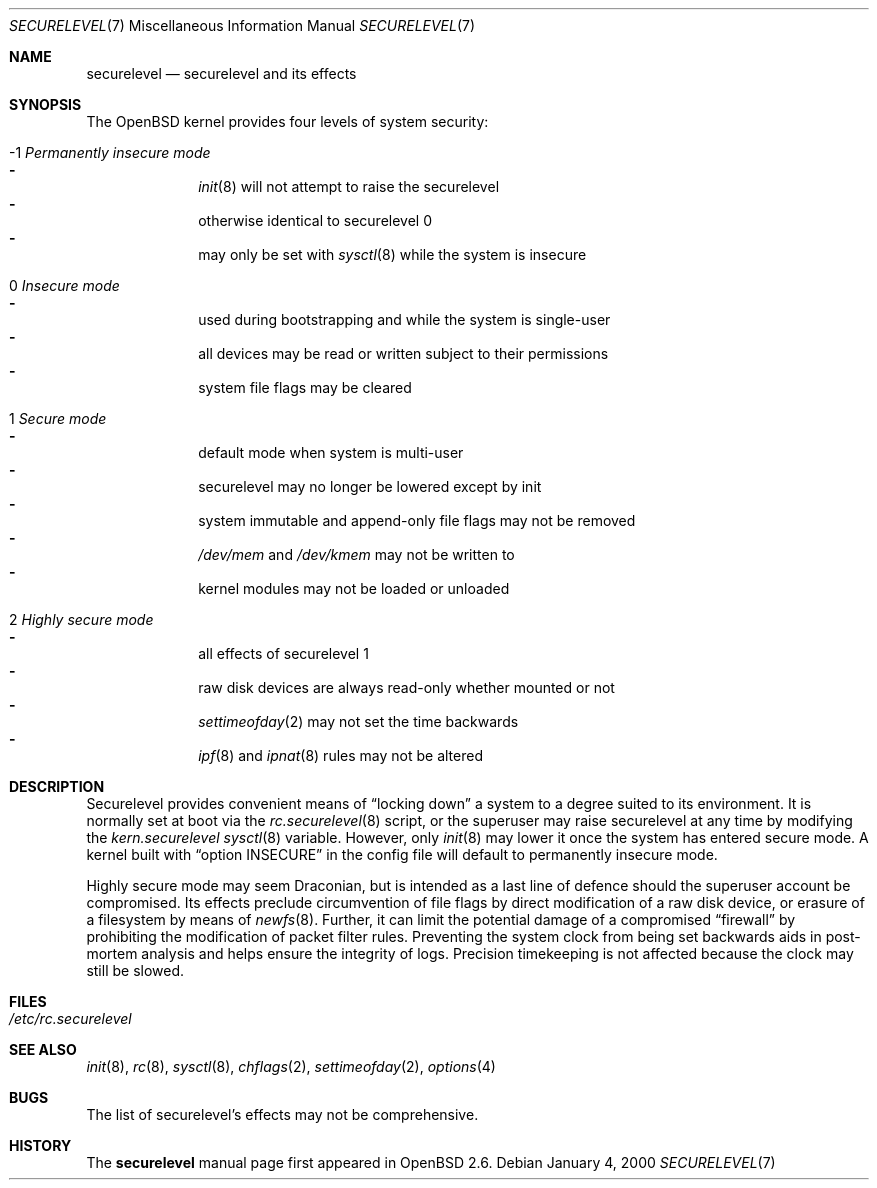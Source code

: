 .\"     $OpenBSD: securelevel.7,v 1.1 2000/01/08 01:55:33 hugh Exp $
.\"
.\" Copyright (c) 2000 Hugh Graham
.\"
.\" Redistribution and use in source and binary forms, with or without
.\" modification, are permitted provided that the following conditions
.\" are met:
.\" 1. Redistributions of source code must retain the above copyright
.\"    notice, this list of conditions and the following disclaimer.
.\" 2. Redistributions in binary form must reproduce the above copyright
.\"    notice, this list of conditions and the following disclaimer in the
.\"    documentation and/or other materials provided with the distribution.
.\"
.\" THIS SOFTWARE IS PROVIDED ``AS IS'' AND ANY EXPRESS OR IMPLIED
.\" WARRANTIES, INCLUDING, BUT NOT LIMITED TO, IMPLIED WARRANTIES OF
.\" MERCHANTABILITY AND FITNESS FOR A PARTICULAR PURPOSE ARE DISCLAIMED.
.\" IN NO EVENT SHALL THE AUTHOR OR CONTRIBUTORS BE LIABLE FOR ANY DIRECT,
.\" INDIRECT, INCIDENTAL, SPECIAL, EXEMPLARY, OR CONSEQUENTIAL DAMAGES
.\" (INCLUDING, BUT NOT LIMITED TO, PROCUREMENT OF SUBSTITUTE GOODS OR
.\" SERVICES; LOSS OF USE, DATA, OR PROFITS; OR BUSINESS INTERRUPTION)
.\" HOWEVER CAUSED AND ON ANY THEORY OF LIABILITY, WHETHER IN CONTRACT,
.\" STRICT LIABILITY, OR TORT (INCLUDING NEGLIGENCE OR OTHERWISE) ARISING
.\" IN ANY WAY OUT OF THE USE OF THIS SOFTWARE, EVEN IF ADVISED OF THE
.\" POSSIBILITY OF SUCH DAMAGE.
.\"
.Dd January 4, 2000
.Dt SECURELEVEL 7
.Os
.Sh NAME
.Nm securelevel
.Nd securelevel and its effects
.Sh SYNOPSIS
The
.Ox
kernel provides four levels of system security:
.Bl -tag -width flag
.It -1 Em Permanently insecure mode
.Bl -hyphen -compact
.It
.Xr init 8
will not attempt to raise the securelevel
.It
otherwise identical to securelevel 0
.It
may only be set with
.Xr sysctl 8
while the system is insecure
.El
.It \ 0 Em Insecure mode
.Bl -hyphen -compact
.It
used during bootstrapping and while the system is single-user
.It
all devices may be read or written subject to their permissions
.It
system file flags may be cleared
.El
.It \ 1 Em Secure mode
.Bl -hyphen -compact
.It
default mode when system is multi-user
.It
securelevel may no longer be lowered except by init
.It
system immutable and append-only file flags may not be removed
.It
.Pa /dev/mem
and
.Pa /dev/kmem
may not be written to
.It
kernel modules may not be loaded or unloaded
.El
.It \ 2 Em Highly secure mode
.Bl -hyphen -compact
.It
all effects of securelevel 1
.It
raw disk devices are always read-only whether mounted or not
.It
.Xr settimeofday 2
may not set the time backwards
.It
.Xr ipf 8
and
.Xr ipnat 8
rules may not be altered
.El
.El
.Sh DESCRIPTION
Securelevel provides convenient means of
.Dq locking down
a system to a degree suited to its environment. It is normally set at
boot via the
.Xr rc.securelevel 8
script, or the superuser may raise securelevel at any time by modifying the
.Va kern.securelevel
.Xr sysctl 8
variable. However, only
.Xr init 8
may lower it once the system has entered secure mode. A kernel built with
.Dq option INSECURE
in the config file will default to permanently insecure mode.
.Pp
Highly secure mode may seem Draconian, but is intended as a last line of
defence should the superuser account be compromised. Its effects preclude
circumvention of file flags by direct modification of a raw disk device,
or erasure of a filesystem by means of
.Xr newfs 8 . 
Further, it can limit the potential damage of a compromised
.Dq firewall
by prohibiting the modification of packet filter rules. Preventing
the system clock from being set backwards aids in post-mortem analysis
and helps ensure the integrity of logs. Precision timekeeping is not
affected because the clock may still be slowed.
.Sh FILES
.Bl -tag -compact
.It Pa /etc/rc.securelevel
.El
.Sh SEE ALSO
.Xr init 8 ,
.Xr rc 8 ,
.Xr sysctl 8 ,
.Xr chflags 2 ,
.Xr settimeofday 2 ,
.Xr options 4
.Sh BUGS
The list of securelevel's effects may not be comprehensive.
.Sh HISTORY
The
.Nm
manual page first appeared in
.Ox 2.6 .

